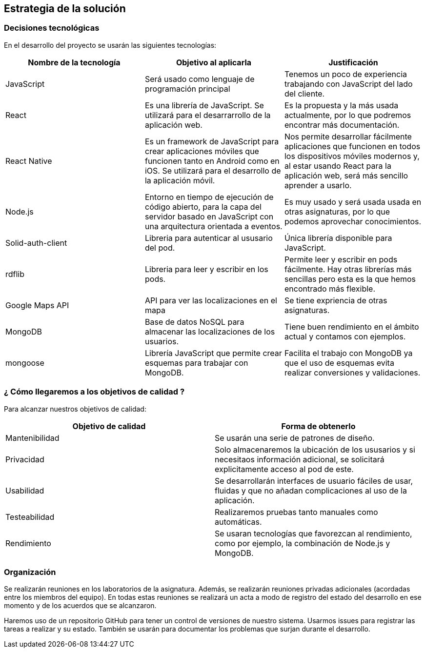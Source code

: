 [[section-solution-strategy]]
== Estrategia de la solución

=== Decisiones tecnológicas 

En el desarrollo del proyecto se usarán las siguientes tecnologías: 

[options="header",cols=3*]
|===
|Nombre de la tecnología|Objetivo al aplicarla|Justificación
| JavaScript | Será usado como lenguaje de programación principal | Tenemos un poco de experiencia trabajando con JavaScript del lado del cliente.
|React | Es una librería de JavaScript. Se utilizará para el desarrarrollo de la aplicación web. | Es la propuesta y la más usada actualmente, por lo que podremos encontrar más documentación. 
|React Native | Es un framework de JavaScript para crear aplicaciones móviles que funcionen tanto en Android como en iOS. Se utilizará para el desarrollo de la aplicación móvil. | Nos permite desarrollar fácilmente aplicaciones que funcionen en todos los dispositivos móviles modernos y, al estar usando React para la aplicación web, será más sencillo aprender a usarlo.
| Node.js | Entorno en tiempo de ejecución de código abierto, para la capa del servidor basado en JavaScript con una arquitectura orientada a eventos. | Es muy usado y será usada usada en otras asignaturas, por lo que podemos aprovechar conocimientos. 
| Solid-auth-client | Libreria para autenticar al ususario del pod. | Única librería disponible para JavaScript. 
| rdflib | Libreria para leer y escribir en los pods. | Permite leer y escribir en pods fácilmente. Hay otras librerías más sencillas pero esta es la que hemos encontrado más flexible. 
| Google Maps API | API para ver las localizaciones en el mapa | Se tiene expriencia de otras asignaturas. 
| MongoDB | Base de datos NoSQL para almacenar las localizaciones de los usuarios. | Tiene buen rendimiento en el ámbito actual y contamos con ejemplos.
| mongoose | Librería JavaScript que permite crear esquemas para trabajar con MongoDB. | Facilita el trabajo con MongoDB ya que el uso de esquemas evita realizar conversiones y validaciones. 
|===

=== ¿ Cómo llegaremos a los objetivos de calidad ?

Para alcanzar nuestros objetivos de calidad:

[options="header",cols=2*]
|===
|Objetivo de calidad|Forma de obtenerlo
|Mantenibilidad | Se usarán una serie de patrones de diseño.
|Privacidad | Solo almacenaremos la ubicación de los ususarios y si necesitaos información adicional, se solicitará explicitamente acceso al pod de este.
|Usabilidad | Se desarrollarán interfaces de usuario fáciles de usar, fluidas y que no añadan complicaciones al uso de la aplicación.   
| Testeabilidad | Realizaremos pruebas tanto manuales como automáticas. 
| Rendimiento | Se usaran tecnologías que favorezcan al rendimiento, como por ejemplo, la combinación de Node.js y MongoDB. 
|===


=== Organización 

Se realizarán reuniones en los laboratorios de la asignatura. Además, se realizarán reuniones privadas adicionales (acordadas entre los miembros del equipo). En todas estas reuniones se realizará un acta a modo de registro del estado del desarrollo en ese momento y de los acuerdos que se alcanzaron. 

Haremos uso de un repositorio GitHub para tener un control de versiones de nuestro sistema. Usarmos issues para registrar las tareas a realizar y su estado. También se usarán para documentar los problemas que surjan durante el desarrollo.